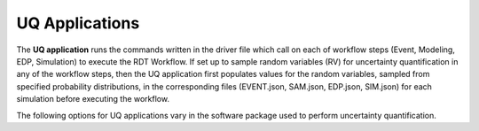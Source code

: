 .. _lblUQApp:

UQ Applications
===============

The **UQ application** runs the commands written in the driver file which call on each of workflow steps (Event, Modeling, EDP, Simulation) to execute the RDT Workflow.
If set up to sample random variables (RV) for uncertainty quantification in any of the workflow steps, then the UQ application first populates values for the random variables, sampled from specified probability distributions, in the corresponding files (EVENT.json, SAM.json, EDP.json, SIM.json) for each simulation before executing the workflow.

The following options for UQ applications vary in the software package used to perform uncertainty quantification.
